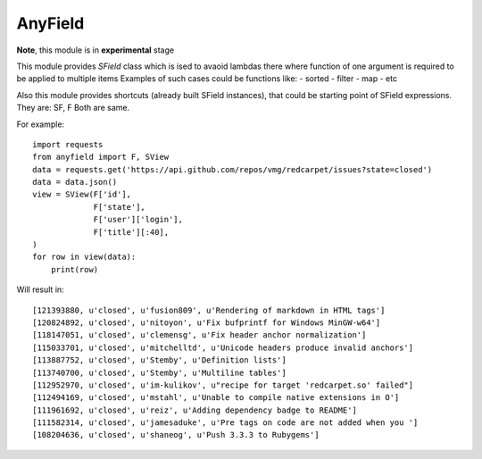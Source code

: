 AnyField
********

**Note**, this module is in **experimental** stage

This module provides *SField* class which is ised to avaoid lambdas
there where function of one argument is required to be applied to
multiple items Examples of such cases could be functions like: -
sorted - filter - map - etc

Also this module provides shortcuts (already built SField instances),
that could be starting point of SField expressions. They are: SF, F
Both are same.

For example::

   import requests
   from anyfield import F, SView
   data = requests.get('https://api.github.com/repos/vmg/redcarpet/issues?state=closed')
   data = data.json()
   view = SView(F['id'],
                F['state'],
                F['user']['login'],
                F['title'][:40],
   )
   for row in view(data):
       print(row)

Will result in::

   [121393880, u'closed', u'fusion809', u'Rendering of markdown in HTML tags']
   [120824892, u'closed', u'nitoyon', u'Fix bufprintf for Windows MinGW-w64']
   [118147051, u'closed', u'clemensg', u'Fix header anchor normalization']
   [115033701, u'closed', u'mitchelltd', u'Unicode headers produce invalid anchors']
   [113887752, u'closed', u'Stemby', u'Definition lists']
   [113740700, u'closed', u'Stemby', u'Multiline tables']
   [112952970, u'closed', u'im-kulikov', u"recipe for target 'redcarpet.so' failed"]
   [112494169, u'closed', u'mstahl', u'Unable to compile native extensions in O']
   [111961692, u'closed', u'reiz', u'Adding dependency badge to README']
   [111582314, u'closed', u'jamesaduke', u'Pre tags on code are not added when you ']
   [108204636, u'closed', u'shaneog', u'Push 3.3.3 to Rubygems']
